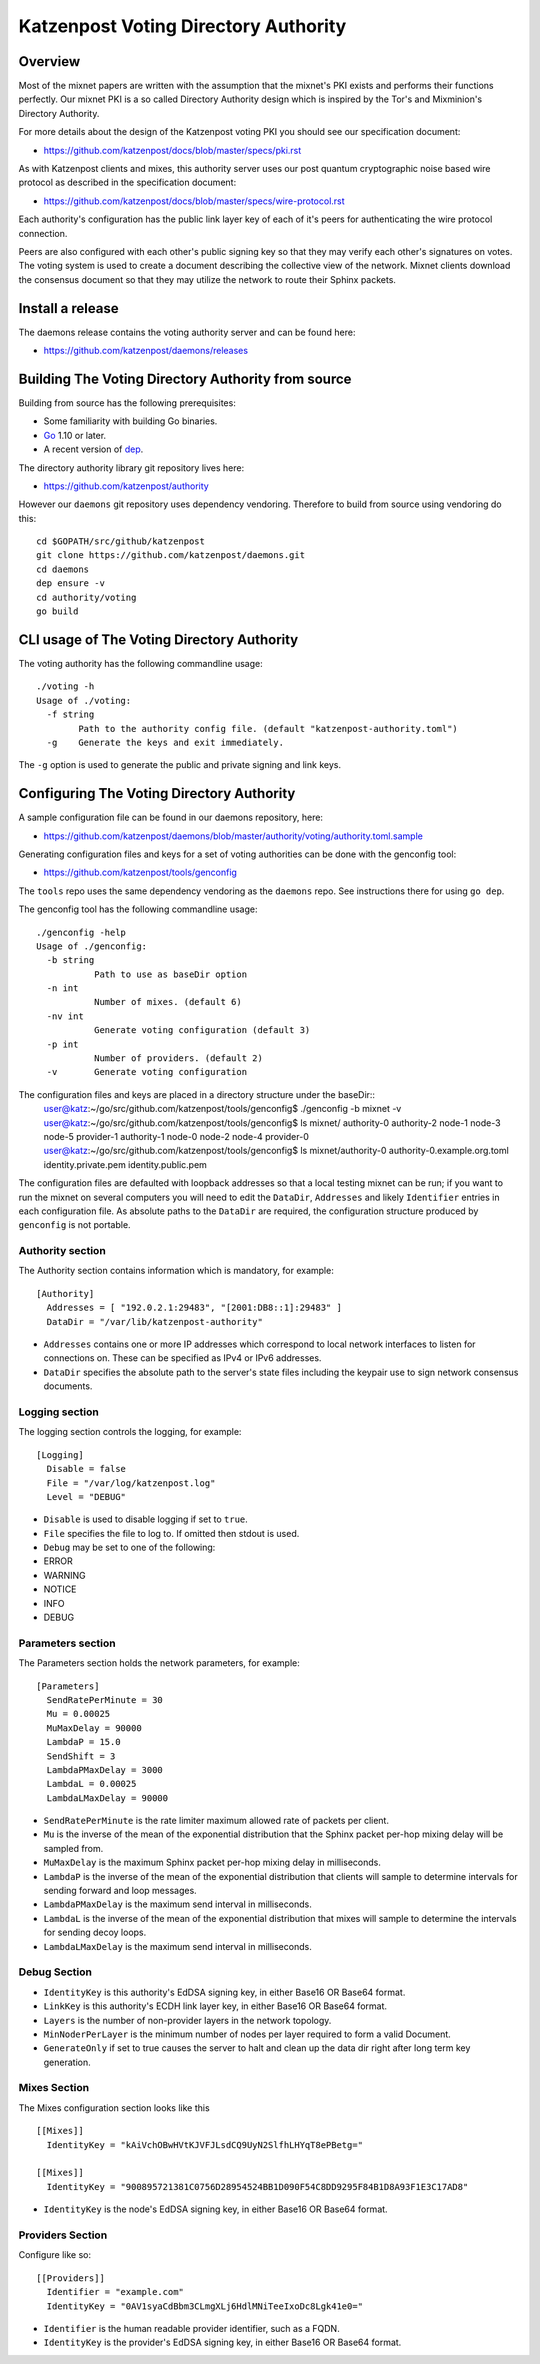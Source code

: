 Katzenpost Voting Directory Authority
=====================================

Overview
--------

Most of the mixnet papers are written with the assumption that
the mixnet's PKI exists and performs their functions perfectly.
Our mixnet PKI is a so called Directory Authority design which is
inspired by the Tor's and Mixminion's Directory Authority.


For more details about the design of the Katzenpost voting PKI
you should see our specification document:

* https://github.com/katzenpost/docs/blob/master/specs/pki.rst


As with Katzenpost clients and mixes, this authority server uses our
post quantum cryptographic noise based wire protocol as described
in the specification document:

* https://github.com/katzenpost/docs/blob/master/specs/wire-protocol.rst

Each authority's configuration has the public link layer key
of each of it's peers for authenticating the wire protocol connection.

Peers are also configured with each other's public signing key so that they
may verify each other's signatures on votes. The voting system is used to
create a document describing the collective view of the network. Mixnet clients
download the consensus document so that they may utilize the network to route
their Sphinx packets.

Install a release
-----------------

The daemons release contains the voting authority server
and can be found here:

* https://github.com/katzenpost/daemons/releases


Building The Voting Directory Authority from source
---------------------------------------------------

Building from source has the following prerequisites:

* Some familiarity with building Go binaries.
* `Go <https://golang.org>`_ 1.10 or later.
* A recent version of `dep <https://github.com/golang/dep>`_.


The directory authority library git repository lives here:

* https://github.com/katzenpost/authority

However our ``daemons`` git repository uses dependency vendoring.
Therefore to build from source using vendoring do this::

  cd $GOPATH/src/github/katzenpost
  git clone https://github.com/katzenpost/daemons.git
  cd daemons
  dep ensure -v
  cd authority/voting
  go build


CLI usage of The Voting Directory Authority
-------------------------------------------

The voting authority has the following commandline usage::

   ./voting -h
   Usage of ./voting:
     -f string
           Path to the authority config file. (default "katzenpost-authority.toml")
     -g    Generate the keys and exit immediately.

The ``-g`` option is used to generate the public and private signing and link keys.


Configuring The Voting Directory Authority
----------------------------------------------

A sample configuration file can be found in our daemons repository, here:

* https://github.com/katzenpost/daemons/blob/master/authority/voting/authority.toml.sample

Generating configuration files and keys for a set of voting authorities can be done with the genconfig tool:

* https://github.com/katzenpost/tools/genconfig

The ``tools`` repo uses the same dependency vendoring as the ``daemons`` repo. See instructions there for using ``go dep``.

The genconfig tool has the following commandline usage::

     ./genconfig -help
     Usage of ./genconfig:
       -b string
         	Path to use as baseDir option
       -n int
         	Number of mixes. (default 6)
       -nv int
         	Generate voting configuration (default 3)
       -p int
         	Number of providers. (default 2)
       -v	Generate voting configuration

The configuration files and keys are placed in a directory structure under the baseDir::
     user@katz:~/go/src/github.com/katzenpost/tools/genconfig$ ./genconfig -b mixnet -v
     user@katz:~/go/src/github.com/katzenpost/tools/genconfig$ ls mixnet/
     authority-0  authority-2  node-1  node-3  node-5      provider-1
     authority-1  node-0       node-2  node-4  provider-0
     user@katz:~/go/src/github.com/katzenpost/tools/genconfig$ ls mixnet/authority-0
     authority-0.example.org.toml  identity.private.pem  identity.public.pem

The configuration files are defaulted with loopback addresses so that a local testing mixnet can be run; if you want to run the mixnet on several computers you will need to edit the ``DataDir``, ``Addresses`` and likely ``Identifier`` entries in each configuration file.
As absolute paths to the ``DataDir`` are required, the configuration structure produced by ``genconfig`` is not portable.

Authority section
`````````````````

The Authority section contains information which is mandatory,
for example::

  [Authority]
    Addresses = [ "192.0.2.1:29483", "[2001:DB8::1]:29483" ]
    DataDir = "/var/lib/katzenpost-authority"

* ``Addresses`` contains one or more IP addresses which
  correspond to local network interfaces to listen for connections on.
  These can be specified as IPv4 or IPv6 addresses.

* ``DataDir`` specifies the absolute path to the server's
  state files including the keypair use to sign network consensus
  documents.


Logging section
```````````````

The logging section controls the logging, for example::

  [Logging]
    Disable = false
    File = "/var/log/katzenpost.log"
    Level = "DEBUG"

* ``Disable`` is used to disable logging if set to ``true``.

* ``File`` specifies the file to log to. If omitted then stdout is used.

* ``Debug`` may be set to one of the following:

* ERROR
* WARNING
* NOTICE
* INFO
* DEBUG


Parameters section
``````````````````

The Parameters section holds the network parameters, for example::

  [Parameters]
    SendRatePerMinute = 30
    Mu = 0.00025
    MuMaxDelay = 90000
    LambdaP = 15.0
    SendShift = 3
    LambdaPMaxDelay = 3000
    LambdaL = 0.00025
    LambdaLMaxDelay = 90000

* ``SendRatePerMinute`` is the rate limiter maximum allowed rate of
  packets per client.

* ``Mu`` is the inverse of the mean of the exponential
  distribution that the Sphinx packet per-hop mixing delay will be
  sampled from.

* ``MuMaxDelay`` is the maximum Sphinx packet per-hop mixing
  delay in milliseconds.

* ``LambdaP`` is the inverse of the mean of the exponential
  distribution that clients will sample to determine intervals
  for sending forward and loop messages.

* ``LambdaPMaxDelay`` is the maximum send interval in milliseconds.

* ``LambdaL`` is the inverse of the mean of the exponential
  distribution that mixes will sample to determine the intervals
  for sending decoy loops.

* ``LambdaLMaxDelay`` is the maximum send interval in milliseconds.


Debug Section
`````````````

* ``IdentityKey`` is this authority's EdDSA signing key, in either Base16 OR Base64 format.

* ``LinkKey`` is this authority's ECDH link layer key, in either Base16 OR Base64 format.

* ``Layers`` is the number of non-provider layers in the network topology.

* ``MinNoderPerLayer`` is the minimum number of nodes per layer required to form a valid Document.

* ``GenerateOnly`` if set to true causes the server to halt and clean up the data dir
  right after long term key generation.


Mixes Section
`````````````

The Mixes configuration section looks like this
::

  [[Mixes]]
    IdentityKey = "kAiVchOBwHVtKJVFJLsdCQ9UyN2SlfhLHYqT8ePBetg="

  [[Mixes]]
    IdentityKey = "900895721381C0756D28954524BB1D090F54C8DD9295F84B1D8A93F1E3C17AD8"

* ``IdentityKey`` is the node's EdDSA signing key, in either Base16 OR Base64 format.


Providers Section
`````````````````

Configure like so:
::

   [[Providers]]
     Identifier = "example.com"
     IdentityKey = "0AV1syaCdBbm3CLmgXLj6HdlMNiTeeIxoDc8Lgk41e0="

* ``Identifier`` is the human readable provider identifier, such as a FQDN.

* ``IdentityKey`` is the provider's EdDSA signing key, in either Base16 OR Base64 format.
